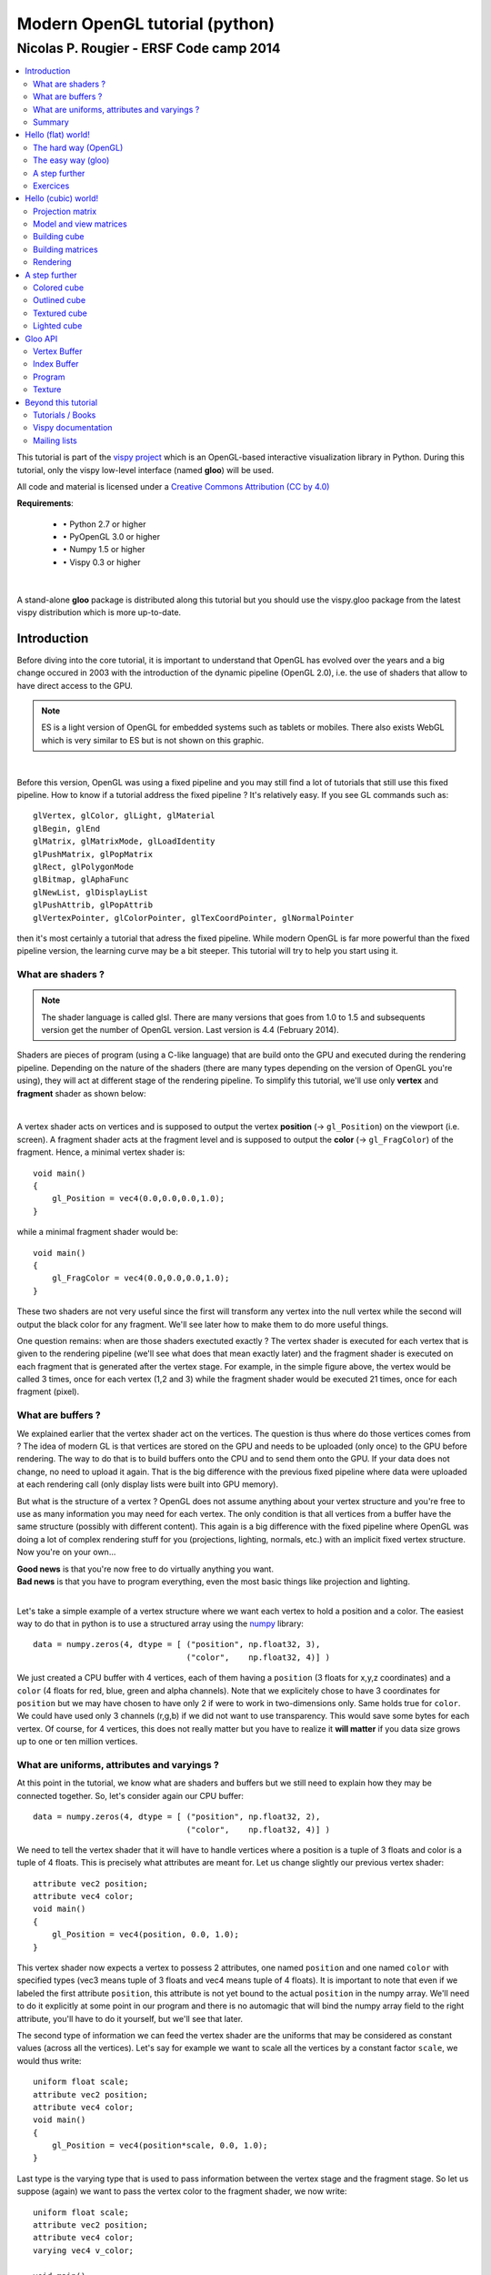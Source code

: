 ===============================
Modern OpenGL tutorial (python)
===============================

----------------------------------------
Nicolas P. Rougier - ERSF Code camp 2014
----------------------------------------

.. contents::
   :local:
   :depth: 2


This tutorial is part of the `vispy project <http://vispy.org>`_ which is an
OpenGL-based interactive visualization library in Python. During this tutorial,
only the vispy low-level interface (named **gloo**) will be used.


.. Sources are available `here <index.rst>`_. Figures are in the `figures
   <figures/>`_ directory and all scripts are located in the `scripts <scripts/>`_
   directory. Github repository is `here
   <https://github.com/rougier/opengl-tutorial>`_

All code and material is licensed under a `Creative Commons Attribution (CC by
4.0) <http://creativecommons.org/licenses/by/4.0/>`_


**Requirements**:

 * ``•`` Python 2.7 or higher
 * ``•`` PyOpenGL 3.0 or higher
 * ``•`` Numpy 1.5 or higher
 * ``•`` Vispy 0.3 or higher

|

A stand-alone **gloo** package is distributed along this tutorial but you
should use the vispy.gloo package from the latest vispy distribution which is
more up-to-date.



Introduction
============

Before diving into the core tutorial, it is important to understand that OpenGL
has evolved over the years and a big change occured in 2003 with the
introduction of the dynamic pipeline (OpenGL 2.0), i.e. the use of shaders that
allow to have direct access to the GPU.

.. note::

   ES is a light version of OpenGL for embedded systems such as tablets or
   mobiles. There also exists WebGL which is very similar to ES but is not shown on
   this graphic.

.. image:: images/gl-history.png
   :width: 75%

|


Before this version, OpenGL was using a fixed pipeline and you may still find a
lot of tutorials that still use this fixed pipeline. How to know if a tutorial
address the fixed pipeline ? It's relatively easy.  If you see GL commands such
as::

   glVertex, glColor, glLight, glMaterial
   glBegin, glEnd
   glMatrix, glMatrixMode, glLoadIdentity
   glPushMatrix, glPopMatrix
   glRect, glPolygonMode
   glBitmap, glAphaFunc
   glNewList, glDisplayList
   glPushAttrib, glPopAttrib
   glVertexPointer, glColorPointer, glTexCoordPointer, glNormalPointer

then it's most certainly a tutorial that adress the fixed pipeline.
While modern OpenGL is far more powerful than the fixed pipeline version, the
learning curve may be a bit steeper. This tutorial will try to help you start
using it.




What are shaders ?
------------------

.. Note::

   The shader language is called glsl.  There are many versions that goes from 1.0
   to 1.5 and subsequents version get the number of OpenGL version. Last version
   is 4.4 (February 2014).

Shaders are pieces of program (using a C-like language) that are build onto the
GPU and executed during the rendering pipeline. Depending on the nature of the
shaders (there are many types depending on the version of OpenGL you're using),
they will act at different stage of the rendering pipeline. To simplify this
tutorial, we'll use only **vertex** and **fragment** shader as shown below:

.. image:: images/gl-pipeline.png
   :width: 75%

|

A vertex shader acts on vertices and is supposed to output the vertex
**position** (→ ``gl_Position``) on the viewport (i.e. screen). A fragment shader
acts at the fragment level and is supposed to output the **color**
(→ ``gl_FragColor``) of the fragment. Hence, a minimal vertex shader is::

  void main()
  {
      gl_Position = vec4(0.0,0.0,0.0,1.0);
  }

while a minimal fragment shader would be::

  void main()
  {
      gl_FragColor = vec4(0.0,0.0,0.0,1.0);
  }

These two shaders are not very useful since the first will transform any
vertex into the null vertex while the second will output the black color for
any fragment. We'll see later how to make them to do more useful things.

One question remains: when are those shaders exectuted exactly ? The vertex
shader is executed for each vertex that is given to the rendering pipeline
(we'll see what does that mean exactly later) and the fragment shader is
executed on each fragment that is generated after the vertex stage. For
example, in the simple figure above, the vertex would be called 3 times, once
for each vertex (1,2 and 3) while the fragment shader would be executed 21
times, once for each fragment (pixel).


What are buffers ?
------------------

We explained earlier that the vertex shader act on the vertices. The question
is thus where do those vertices comes from ? The idea of modern GL is that
vertices are stored on the GPU and needs to be uploaded (only once) to the GPU
before rendering. The way to do that is to build buffers onto the CPU and to
send them onto the GPU. If your data does not change, no need to upload it
again. That is the big difference with the previous fixed pipeline where data
were uploaded at each rendering call (only display lists were built into GPU
memory).

But what is the structure of a vertex ? OpenGL does not assume anything about
your vertex structure and you're free to use as many information you may need
for each vertex. The only condition is that all vertices from a buffer have the
same structure (possibly with different content). This again is a big
difference with the fixed pipeline where OpenGL was doing a lot of complex
rendering stuff for you (projections, lighting, normals, etc.) with an implicit
fixed vertex structure. Now you're on your own...

| **Good news** is that you're now free to do virtually anything you want.
| **Bad news** is that you have to program everything, even the most basic things like projection and lighting.

|

Let's take a simple example of a vertex structure where we want each vertex to
hold a position and a color. The easiest way to do that in python is to use a
structured array using the `numpy <http://www.numpy.org>`_ library::

  data = numpy.zeros(4, dtype = [ ("position", np.float32, 3),
                                  ("color",    np.float32, 4)] )

We just created a CPU buffer with 4 vertices, each of them having a
``position`` (3 floats for x,y,z coordinates) and a ``color`` (4 floats for
red, blue, green and alpha channels). Note that we explicitely chose to have 3
coordinates for ``position`` but we may have chosen to have only 2 if were to
work in two-dimensions only. Same holds true for ``color``. We could have used
only 3 channels (r,g,b) if we did not want to use transparency. This would save
some bytes for each vertex. Of course, for 4 vertices, this does not really
matter but you have to realize it **will matter** if you data size grows up to
one or ten million vertices.



What are uniforms, attributes and varyings ?
--------------------------------------------

At this point in the tutorial, we know what are shaders and buffers but we
still need to explain how they may be connected together. So, let's consider
again our CPU buffer::

  data = numpy.zeros(4, dtype = [ ("position", np.float32, 2),
                                  ("color",    np.float32, 4)] )

We need to tell the vertex shader that it will have to handle vertices where a
position is a tuple of 3 floats and color is a tuple of 4 floats. This is
precisely what attributes are meant for. Let us change slightly our previous
vertex shader::

  attribute vec2 position;
  attribute vec4 color;
  void main()
  {
      gl_Position = vec4(position, 0.0, 1.0);
  }

This vertex shader now expects a vertex to possess 2 attributes, one named
``position`` and one named ``color`` with specified types (vec3 means tuple of
3 floats and vec4 means tuple of 4 floats). It is important to note that even
if we labeled the first attribute ``position``, this attribute is not yet bound
to the actual ``position`` in the numpy array. We'll need to do it explicitly
at some point in our program and there is no automagic that will bind the numpy
array field to the right attribute, you'll have to do it yourself, but we'll
see that later.

The second type of information we can feed the vertex shader are the uniforms
that may be considered as constant values (across all the vertices). Let's say
for example we want to scale all the vertices by a constant factor ``scale``,
we would thus write::

  uniform float scale;
  attribute vec2 position;
  attribute vec4 color;
  void main()
  {
      gl_Position = vec4(position*scale, 0.0, 1.0);
  }

Last type is the varying type that is used to pass information between the
vertex stage and the fragment stage. So let us suppose (again) we want to pass
the vertex color to the fragment shader, we now write::

  uniform float scale;
  attribute vec2 position;
  attribute vec4 color;
  varying vec4 v_color;

  void main()
  {
      gl_Position = vec4(position*scale, 0.0, 1.0);
      v_color = color;
  }

and then in the fragment shader, we write::

  varying vec4 v_color;

  void main()
  {
      gl_FragColor = v_color;
  }

The question is what is the value of ``v_color`` inside the fragment shader ?
If you look at the figure that introduced the gl pipleline, we have 3 vertices and 21
fragments. What is the color of each individual fragment ?

The answer is *the interpolation of all 3 vertices color*. This interpolation
is made using distance of the fragment to each individual vertex. This is a
very important concept to understand. Any varying value is interpolated between
the vertices that compose the elementary item (mostly, line or triangle).


Summary
-------

We're done with this part. We know we need a structured numpy array to hold our
vertices, a vertex shader to instruct the GPU what to do with the vertices and
a fragment shader to compute the final color. Now comes the hard part where
we'll put all this together...

Still time to flee...

|
|
|

Too late...


Hello (flat) world!
===================

Before using OpenGL, we need to open a window with a valid GL context. This can
be done using toolkit such as Gtk, Qt or Wx or any native toolkit (Windows,
Linux, OSX). Note there also exists dedicated toolkits such as GLFW or GLUT and
the advantage of GLUT is that it's already installed alongside OpenGL. Even if
it is now deprecated, we'll use GLUT since it's a very lightweight toolkit and
does not require any extra package. Here is a minimal setup that should open a
window with garbage on it (since we do not even clear the window):

.. note::

   GLUT is now deprecated and you might prefer to use `GLFW <http://www.glfw.org>`_
   which is actively maintained.

::

  import OpenGL.GL as gl
  import OpenGL.GLUT as glut

  def display():
      glut.glutSwapBuffers()

  def reshape(width,height):
      gl.glViewport(0, 0, width, height)

  def keyboard( key, x, y ):
      if key == '\033':
          sys.exit( )

  glut.glutInit()
  glut.glutInitDisplayMode(glut.GLUT_DOUBLE | glut.GLUT_RGBA)
  glut.glutCreateWindow('Hello world!')
  glut.glutReshapeWindow(512,512)
  glut.glutReshapeFunc(reshape)
  glut.glutDisplayFunc(display)
  glut.glutKeyboardFunc(keyboard)
  glut.glutMainLoop()

The ``glutInitDisplayMode`` tells OpenGL what are the context properties. At
this stage, we only need a swap buffer (we draw on one buffer while the other
is displayed) and we use a full RGBA 32 bits color buffer (8 bits per
channel).

Let's consider again some data (in 2 dimensions)::

  data = numpy.zeros(4, dtype = [ ("position", np.float32, 2),
                                  ("color",    np.float32, 4)] )



The hard way (OpenGL)
---------------------

Building the program
++++++++++++++++++++

.. note::

   ``vertex_code`` and ``fragment_code`` correspond to the vertex and fragment shaders
   code as shown above.

Building the program is relatively straightforward provided we do not
check for errors. First we need to request program and shader slots from GPU::

    program  = gl.glCreateProgram()
    vertex   = gl.glCreateShader(gl.GL_VERTEX_SHADER)
    fragment = gl.glCreateShader(gl.GL_FRAGMENT_SHADER)

Then we can compile shaders into GPU objects::

    # Set shaders source
    gl.glShaderSource(vertex, vertex_code)
    gl.glShaderSource(fragment, fragment_code)

    # Compile shaders
    gl.glCompileShader(vertex)
    gl.glCompileShader(fragment)


We can now build and link the program::

    gl.glAttachShader(program, vertex)
    gl.glAttachShader(program, fragment)
    gl.glLinkProgram(program)

We can not get rid of shaders, they won't be used again::

    gl.glDetachShader(program, vertex)
    gl.glDetachShader(program, fragment)


Finally, we make program the default program to be ran. We can do it now
because we'll use a single in this example::

    gl.glUseProgram(program)


Building the buffer
+++++++++++++++++++

Building the buffer is even simpler::

    # Request a buffer slot from GPU
    buffer = gl.glGenBuffers(1)

    # Make this buffer the default one
    gl.glBindBuffer(gl.GL_ARRAY_BUFFER, buffer)

    # Upload data
    gl.glBufferData(gl.GL_ARRAY_BUFFER, data.nbytes, data, gl.GL_DYNAMIC_DRAW)


Binding the buffer to the program
+++++++++++++++++++++++++++++++++

Binding the buffer to the program needs some work and computations. We need to
tell the GPU how to read the buffer and bind each value to the relevant
attribute. To do this, GPU needs to kow what is the stride between 2
consecutive element and what is the offset to read one attribute::

    stride = data.strides[0]

    offset = ctypes.c_void_p(0)
    loc = gl.glGetAttribLocation(program, "position")
    gl.glEnableVertexAttribArray(loc)
    gl.glBindBuffer(gl.GL_ARRAY_BUFFER, buffer)
    gl.glVertexAttribPointer(loc, 3, gl.GL_FLOAT, False, stride, offset)

    offset = ctypes.c_void_p(data.dtype["position"].itemsize)
    loc = gl.glGetAttribLocation(program, "color")
    gl.glEnableVertexAttribArray(loc)
    gl.glBindBuffer(gl.GL_ARRAY_BUFFER, buffer)
    gl.glVertexAttribPointer(loc, 4, gl.GL_FLOAT, False, stride, offset)

Here we're basically telling the program how to bind data to the relevant
attribute. This is made by providing the stride of the array (how many bytes
between each record) and the offset of a given attribute.


Binding the uniform
+++++++++++++++++++

Binding the uniform is much more simpler. We request the location of the
uniform and we upload the value using the dedicated function to upload one
float only::

    loc = gl.glGetUniformLocation(program, "scale")
    gl.glUniform1f(loc, 1.0)


Choosing primitives
+++++++++++++++++++

Before rendering, we need to tell OpenGL what to do with our vertices,
i.e. what does these vertices describe in term of geometrical primitives.
This is quite an important parameter since this determines how many fragments
will be actually generated by the shape as illustrated on the image below:

.. image:: images/gl-primitives.png
   :width: 75%

There exist other primitives but we won't used them during this tutorial (and
they're mainly related to *geometry shaders* that are not introduced in this
tutorial). Since we want do display a square, we can use 2 triangles to make a
square and thus we'll use a ``GL_TRIANGLE_STRIP`` primitive. We'll see later
how to make more complex shapes.


Setting data
++++++++++++

We're almost ready to render something but let's first fill some values::

  data['color']    = [ (1,0,0,1), (0,1,0,1), (0,0,1,1), (1,1,0,1) ]
  data['position'] = [ (-1,-1),   (-1,+1),   (+1,-1),   (+1,+1)   ]

If the color field makes sense (normalized RGBA values), why do we use
coordinates such as (-1,-1) for vertex position ? We know the windows size is
512x512 pixels in our case, so why not use (0,0) or (512,512) instead ?

At this point in the tutorial, OpenGL does not really care of the actual size
of the window (also called viewport) in terms of pixels. If you look at the
GLUT code above, you may have noticed this line::

  def reshape(width,height):
      gl.glViewport(0, 0, width, height)

This function is called whenever the window is resized and the ``glViewport``
call does two things. It instructs OpenGL of the current window size and it
setup an implicit *normalized* coordinate system that goes from (-1,-1) (for the
bottom-left corner) to (+1,+1) to top-right corner. Thus, our vertices position
cover the whole window.


Rendering
+++++++++

.. image:: images/hello-world.png
   :target: scripts/hello-world-gl.py
   :align: right
   :width: 15%


Ok, we're done, we can now rewrite the display function as::

  def display():
      gl.glClear(gl.GL_COLOR_BUFFER_BIT)
      gl.glDrawArrays(gl.GL_TRIANGLE_STRIP, 0, 4)
      glut.glutSwapBuffers()

The 0, 4 arguments in the ``glDrawArrays`` tells OpenGL we want to display 4
vertices from our array and we start at vertex 0.

Click on the image on the right to get the source.



The easy way (gloo)
-------------------

.. image:: images/hello-world.png
   :target: scripts/hello-world-gloo.py
   :align: right
   :width: 15%


Since the above method is quite cumbersome, we'll now use the gloo interface.
Now, we can just write::

    program = gloo.Program(vertex, fragment, count=4)
    program['color']    = [ (1,0,0,1), (0,1,0,1), (0,0,1,1), (1,1,0,1) ]
    program['position'] = [ (-1,-1),   (-1,+1),   (+1,-1),   (+1,+1)   ]
    program['scale']    = 1.0

Gloo takes care of building the buffer because we specified the vertex count
value and will also bind the relevant attributes and uniforms to the
program provided. To render the scene, we can now write::

    program.draw(gl.GL_TRIANGLE_STRIP)

Click on the image on the right to get the source.


A step further
--------------

.. image:: images/hello-world-scale.png
   :target: scripts/hello-world-gloo-scale.py
   :align: right
   :width: 15%

The nice thing with gloo is that it takes care of any change in uniform or
attribute values. If you change them through the program interface, these
values will be updated on the GPU just-in-time. So, let's have some animation
by making the scale value to oscillate betwen 0 and 1. To do this, we need a
simple timer function where we'll update the scale value::

  def timer(fps):
      global clock
      clock += 0.005 * 1000.0/fps
      program['scale'] = np.cos(clock)
      glut.glutTimerFunc(1000/fps, timer, fps)
      glut.glutPostRedisplay()

Click on the image on the right to get the source.


Exercices
---------

Quad rotation
+++++++++++++

.. image:: images/hello-world-rotate.png
   :target: scripts/hello-world-gloo-rotate.py
   :align: right
   :width: 15%

At this point, you can start experiencing on your own. For example, instead of
scaling the quad, try to make it rotate. Note that you have access to the
``sin`` and ``cos`` function from within the shader.

Viewport aspect
+++++++++++++++

.. image:: images/hello-world-aspect.png
   :target: scripts/hello-world-gloo-viewport-aspect.py
   :align: right
   :width: 15%

Since the viewport is normalized, this means the aspect ratio of our quad is
not always 1, it can become wider or taller, depending on how the actual shape
of the window. How to change the reshape function (viewport call) to achieve a
constant ratio of 1 (square) ?


Quad aspect
+++++++++++

.. image:: images/hello-world-aspect-2.png
   :target: scripts/hello-world-gloo-quad-aspect.py
   :align: right
   :width: 15%

In the previous exercice, we manipulated the viewport such a to have a constant
ratio of 1 for the viewport. We could however only manipulate the vertex
position from within the shader, provided we know the size of the viewport, how
would you do this ?


Hello (cubic) world!
====================

*But... but, where is the 3D ? I want 3D ! I came to this tutorial because of 3D! Give me 3D !*

Actually, you've got all the pieces to render a 3D scene. Remember the bad news we talked about a few sections ago ?

::

   You have to program everything, even the most basic things like projection and lighting.

So let's just do that.




Projection matrix
-----------------

We need first to define what do we want to view, that is, we need to define a
viewing volume such that any object within the volume (even partially) will be
rendered while objects outside won't. On the image below, the yellow and red
spheres are within the volume while the green one is not and does not appear on
the projection.

.. image:: images/ViewFrustum.png
   :width: 60%

There exist many different ways to project a 3D volume onto a 2D screen but
we'll only use the `perspective projection
<https://en.wikipedia.org/wiki/Perspective_(graphical)>`_ (distant objects
appear smaller) and the `orthographic projection
<https://en.wikipedia.org/wiki/Orthographic_projection_(geometry)>`_ which is a
parallel projection (distant objects have the same size as closer ones) as
illustrated on the image above. Until now (previous section), we have been
using implicitly an orthographic projection in the z=0 plane.

|

.. note::

   In older versions of OpenGL, these matrices were available as `glFrustum
   <https://www.opengl.org/sdk/docs/man2/xhtml/glFrustum.xml>`_ and `glOrtho
   <https://www.opengl.org/sdk/docs/man2/xhtml/glOrtho.xml>`_.


Depending on the projection we want, we will use one of the two projection matrices
below:

**Perspective matrix**

.. image:: images/frustum-matrix.png
   :width: 40%

|

**Orthographic matrix**

.. image:: images/ortho-matrix.png
   :width: 40%

|

At this point, it is not necessary to understand how these matrices were built.
Suffice it to say they are standard matrices in the 3D world. Both suppose the
viewer (=camera) is located at position (0,0,0) and is looking in the direction
(0,0,1).

There exists a second form of the perpective matrix that might be easier to
manipulate. Instead of specifying the right/left/top/bottom planes, we'll use
field of view in the horizontal and vertical direction:

**Perspective matrix**

.. image:: images/perspective-matrix.png
   :width: 40%

|

where ``fovy`` specifies the field of view angle, in degrees, in the y
direction and ``aspect`` specifies the aspect ratio that determines the field
of view in the x direction.


Model and view matrices
-----------------------

We are almost done with matrices. You may have guessed that the above matrix
requires the viewing volume to be in the z direction. We could design our 3D
scene such that all objects are withing this direction but it would not be very
convenient. So instead, we'll use a view matrix that will map the the world
space to camera space. This is pretty much as if we were orienting the camera
at a given position and look toward a given direction. In the meantime, we can
further refine the whole pipeline by providing a model matrix that will maps
the object's local coordinate space into world space. For example, this wil be
useful for rotating an object around its center. To sum up, we need:

* ``•`` **Model matrix** maps from an object's local coordinate space into world space
* ``•`` **View matrix** maps from world space to camera space
* ``•`` **Projection matrix** maps from camera to screen space




Building cube
-------------

We need to define what we mean by a *cube* since there is not such thing as as
cube in OpenGL. A cube, when seen from the outside has 6 faces, each being a
square. We just saw that to render a square, we need two triangles. So, 6
faces, each of them being made of 2 triangles, we need 12 triangles.

How many vertices then ? 12 triangles ? 3 vertices per triangles ? 36 vertices
might be a reasonable answer but we can also notice that each vertex is part of
3 different faces actually, so instead we'll use no more than 8 vertices and
tell explicitly OpenGL what to draw with them::

   V = np.zeros(8, [("position", np.float32, 3)])
   V["position"] = [[ 1, 1, 1], [-1, 1, 1], [-1,-1, 1], [ 1,-1, 1],
                    [ 1,-1,-1], [ 1, 1,-1], [-1, 1,-1], [-1,-1,-1]]

These describes vertices of a cube cented on (0,0,0) that goes from (-1,-1,-1)
to (+1,+1,+1). Then we compute (mentally) what are the triangles for each face, i.e. we
describe triangles in terms of vertices index (relatively to the ``V`` array we
just defined)::

  I = [0,1,2, 0,2,3,  0,3,4, 0,4,5,  0,5,6, 0,6,1,
       1,6,7, 1,7,2,  7,4,3, 7,3,2,  4,7,6, 4,6,5]

We now need to upload these data to the GPU. Using gloo, the easiest way is to use a VertexBuffer for vertices data and an IndexBuffer for indices data::

  vertices = gloo.VertexBuffer(V)
  indices = gloo.IndexBuffer(I)



Building matrices
-----------------

.. Note::

   Note that the view matrix is a translation along z. We actually move away
   from the center while looking into the (positive) z direction.


All the common matrix operations can be found in the `transforms.py
<scripts/transforms.py>`_ script which define ortho, frustum and perspective
matrices as well as rotation, translation and scaling operations. We won't say
much more about these and you might want to read a book about geometry to
understand how this work, especially when compositing rotation, translation and
scaling (order is important)::

  view = np.eye(4,dtype=np.float32)
  model = np.eye(4,dtype=np.float32)
  projection = np.eye(4,dtype=np.float32)
  translate(view, 0,0,-5)
  program['model'] = model
  program['view'] = view
  program['projection'] = projection
  phi, theta = 0,0



It is now important to update the projection matrix whenever the window is
resized (because aspect ratio may have changed)::

  def reshape(width,height):
      gl.glViewport(0, 0, width, height)
      projection = perspective( 45.0, width/float(height), 2.0, 10.0 )
      program['projection'] = projection


Rendering
---------

.. image:: images/rotating-cube.png
   :target: scripts/rotating-cube.py
   :align: right
   :width: 20%

Rotating the cube means computing a model matrix such that the cube rotate
around its center. We'll do that in the timer function and rotate the cube
around the z axis (theta), then around the y axis (phi)::

  def timer(fps):
      global theta, phi
      theta += .5
      phi += .5
      model = np.eye(4, dtype=np.float32)
      rotate(model, theta, 0,0,1)
      rotate(model, phi, 0,1,0)
      program['model'] = model
      glut.glutTimerFunc(1000/fps, timer, fps)
      glut.glutPostRedisplay()


We're now alsmost ready to render the whole scene but we need first to modify
the GLUT initialization a little bit. Previously, we used::

  glut.glutInitDisplayMode(glut.GLUT_DOUBLE | glut.GLUT_RGBA)

But now, we're explicity dealing with 3D, meaning some rendered triangles may
be behind some others and we don't want to handle rendering order to deal with
that. OpenGL will take care of that provided we declared we'll use a depth
buffer. We thus need to modify glut initialization as and to tell OpenGL to use
the depth buffer::

  glut.glutInitDisplayMode(glut.GLUT_DOUBLE | glut.GLUT_RGBA | glut.GLUT_DEPTH)
  gl.glEnable(gl.GL_DEPTH_TEST)


and when clear the scene, we have to take care of clearing the depth buffer as well::

    gl.glClear(gl.GL_COLOR_BUFFER_BIT | gl.GL_DEPTH_BUFFER_BIT)

Finally, to render the cube using the specified triangles, we write::

    program.draw(gl.GL_TRIANGLES, indices)

Click on the image on the right to get the source.

|
|
|

*But is't ugly !* Yes, of course !

We have no color (but red), no texture and no light. What did you expect ?



A step further
==============

I feel you're a bit frustated so let's build a nice colored, outlined, lighted
rotating cube.


Colored cube
------------

.. image:: images/colored-cube.png
   :target: scripts/colored-cube.py
   :align: right
   :width: 20%

Now we'll discover why **gloo** is so useful. To add color per vertex to the
cube, we simply define the vertex structure as::

  V = np.zeros(8, [("position", np.float32, 3),
                   ("color",    np.float32, 4)])
  V["position"] = [[ 1, 1, 1], [-1, 1, 1], [-1,-1, 1], [ 1,-1, 1],
                   [ 1,-1,-1], [ 1, 1,-1], [-1, 1,-1], [-1,-1,-1]]
  V["color"]    = [[0, 1, 1, 1], [0, 0, 1, 1], [0, 0, 0, 1], [0, 1, 0, 1],
                   [1, 1, 0, 1], [1, 1, 1, 1], [1, 0, 1, 1], [1, 0, 0, 1]]

And we're done ! Well, actually, we also need to slightly modify the vertex
shader since ``color`` is now an attribute and not a uniform.

Click on the image on the right to get the source.


Outlined cube
-------------

.. note::

   From now on, we'll use prefixes to distinguish uniforms (u\_), attributes
   (a\_) and varyings (v\_) in shader sources and buffers fields.

.. image:: images/outlined-cube.png
   :target: scripts/outlined-cube.py
   :align: right
   :width: 20%

To outline the cube, we need to draw lines between couple of vertices on each
face. 4 lines for the back and front face and 2 lines for the top and bottom
faces. Why only 2 lines for top and bottom ? Because lines are shared between
the faces. So overall we need 12 lines and we need to compute the corresponding
indices (I did it for your)::

  O = [0,1, 1,2, 2,3, 3,0,
       4,7, 7,6, 6,5, 5,4,
       0,5, 1,6, 2,7, 3,4 ]
  outline = IndexBuffer(O)

Then we draw the cube twice. One time using triangles and the indices index
buffer and one time using lines with the outline index buffer.  We need also to
add some OpenGL black magic to make things nice. It's not very important to
understand it at this point. The main it solves it to make sure line is "above"
the cube because we paint a line on a surface.

Click on the image on the right to get the source.


Textured cube
-------------

To be written.


Lighted cube
------------

.. image:: images/lighted-cube.png
   :target: scripts/lighted-cube.py
   :align: right
   :width: 20%

To have a lighted cube we need two things: a light source and surface
normals. Then we can apply light equation on each fragment depending on the
amount of light it receives. This is computed using the suface normal.

But we have a problem to solve. We need to compute normals for each surfaces,
which is rather easy but we need to give this information to the GPU via the
vertex structure. Since our vertices are shared between all the surfaces, it is
a problem. If you look at any vertex, you'll see it is shared between 3
distinct faces, each having a different normal. This means we'll have to
duplicate our vertices and to attach the right normal vector depending on the
face they belong. Hence, we now need 4 distinct vertices for each faces for a
total of 24 vertices.

The actual building of this new cube data is rather boring and I won't
detailed it here. The whole code is available from `cube.py <scripts/cube.py>`_
that has a single ``cube`` function that return cube vertices, faces and
outlines as 3 numpy arrays.

We can now define a light using a position and an intensity (color). This is
called a positional point light which send light in any direction (as opposed
for example to adirectional light such as a spotlight). There exist many
different light models and this one is probably the simplest. I won't explain
everything here (it would require a full tutorial only for this topic), but
here is the resulting fragment shader which is pretty self-explanatory::

  uniform mat4 u_model;
  uniform mat4 u_view;
  uniform mat4 u_normal;

  uniform vec3 u_light_intensity;
  uniform vec3 u_light_position;

  varying vec3 v_position;
  varying vec3 v_normal;
  varying vec4 v_color;

  void main()
  {
    // Calculate normal in world coordinates
    vec3 normal = normalize(u_normal * vec4(v_normal,1.0)).xyz;

    // Calculate the location of this fragment (pixel) in world coordinates
    vec3 position = vec3(u_view*u_model * vec4(v_position, 1));

    // Calculate the vector from this pixels surface to the light source
    vec3 surfaceToLight = u_light_position - position;

    // Calculate the cosine of the angle of incidence (brightness)
    float brightness = dot(normal, surfaceToLight) / (length(surfaceToLight) * length(normal));
    brightness = max(min(brightness,1.0),0.0);

    // Calculate final color of the pixel, based on:
    // 1. The angle of incidence: brightness
    // 2. The color/intensities of the light: light.intensities
    // 3. The texture and texture coord: texture(tex, fragTexCoord)

    gl_FragColor = v_color * brightness * vec4(u_light_intensity, 1);
  }


Click on the image on the right to get the source.



Gloo API
========

Vertex Buffer
-------------

A VertexBuffer represents vertex data that can be uploaded to GPU memory. They
can have a local (CPU) copy or not such that in the former case, the buffer is
read-write while in the latter case, the buffer is write-only.

The (internal) shape of a vertex buffer is always one-dimensional.

The (internal) dtype of a vertex buffer is always structured.

Elementary allowed dtype are:
np.uint8, np.int8, np.uint16, np.int16, np.float32, np.float16

All GPU operations are deferred and executed just-in time (automatic).


Default parameter
+++++++++++++++++
store = True, copy = False, resizeable = True


Creation from existing data
+++++++++++++++++++++++++++

Use given data as CPU storage::

  V = VertexBuffer(data=data, store=True, copy=False)

Use a copy of given data as CPU storage::

  V = VertexBuffer(data=data, store=True, copy=True)

Do not use CPU storage::

  V = VertexBuffer(data=data, store=False)


Creation from dtype and size
++++++++++++++++++++++++++++

Create a CPU storage with given size::

  V = VertexBuffer(dtype=dtype, size=size, store=True)

Do not use CPU storage::

  V = VertexBuffer(dtype=dtype, size=size, store=False)



Setting data (set_data)
+++++++++++++++++++++++

Any contiguous block of data can be set using the ``set_data`` method. This
method can also be used to resize the buffer. When setting data, it is possible
to specify whether to store a copy of given data hence freezing the state of
the data. It is important because the actual upload is deferred and data can be
changed before the actual upload occurs.

This example results in 2 pending operations but only the "2" value will be
uploaded (2 in data[:10] and 2 in data[10:])::

  V = VertexBuffer(...)
  data[...] = 1
  V.set_data(data[:10], copy=False)
  data[...] = 2
  V.set_data(data[10:], copy=False)

This example results in 2 pending operations and the "1" and "2" values will
actually be uploaded (1 in data[:10] and 2 in data[10:])::

  V = VertexBuffer(...)
  data[...] = 1
  V.set_data(data[:10], copy=True)
  data[...] = 2
  V.set_data(data[10:], copy=True)



Setting data (setitem)
++++++++++++++++++++++

If buffer has CPU storage, any numpy operations is allowed since the operation
is performed on CPU data and modified part are registered for uploading::

  V = VertexBuffer(...)
  V[:10] = data # ok
  V[::2] = data # ok

If buffer has no CPU storage, only numpy operations that affect a contiguous
block of data are allowed. This restriction is necessary because we cannot
upload strided data::

  V = VertexBuffer(...)
  V[:10] = data # ok
  V[::2] = data # error


Getting data (getitem)
++++++++++++++++++++++

Accessing data from a VertexBuffer (base) returns a VertexBuffer (view) that is
linked to the base buffer. Accessing data from a buffer view is not allowed::

  V = VertexBuffer(...)
  Z1 = V[:10] # ok
  V[...] = 1  # ok
  Z2 = Z1[:5] # error


Resizing the buffer
+++++++++++++++++++

Whenever a buffer is resized, all pending operations are cleared and any existing
view on the buffer becomes invalid.



Index Buffer
------------
A IndexBuffer represents indices data that can be uploaded to GPU memory. They
can have a local (CPU) copy or not such that in the former case, the buffer is
read-write while in the latter case, the buffer is write-only.

The shape of an index buffer is always one-dimensional.

The dtype of an index buffer is one of: np.uint8, np.uint16, np.uint32

All GPU operations are deferred and executed just-in time (automatic).

All vertex buffer methods and properties apply.



Program
-------
A program is an object to which shaders can be attached and linked to create
the program. It gives access to attributes and uniform through the
getitem/setitem.


First version (implicit buffer)
+++++++++++++++++++++++++++++++

If a vertex count is given at creation, a unique associated vertex buffer is
created automatically::

  program = Program(vertex, fragment, count=4)
  program['a_color']    = [ (1,0,0,1), (0,1,0,1), (0,0,1,1), (1,1,0,1) ]
  program['a_position'] = [ (-1,-1),   (-1,+1),   (+1,-1),   (+1,+1)   ]



Second version (direct upload)
++++++++++++++++++++++++++++++

If one wants to directly upload data (without intermediary vertex buffer), one
has to explicitly set the direct upload flag at creation::

  program = Program(vertex, fragment, direct=True)
  program['a_color']    = [ (1,0,0,1), (0,1,0,1), (0,0,1,1), (1,1,0,1) ]
  program['a_position'] = [ (-1,-1),   (-1,+1),   (+1,-1),   (+1,+1)   ]


Third version (explicit grouped binding)
++++++++++++++++++++++++++++++++++++++++

It is also possible to create vertex buffer and bind it automatically to the
program, provided buffer field names and attributes match::

  program = Program(vertex, fragment)
  vertices = np.zeros(4, [('a_position', np.float32, 2),
                          ('a_color',    np.float32, 4)])
  program.bind(VertexBuffer(vertices)
  program['a_color'] = [ (1,0,0,1), (0,1,0,1), (0,0,1,1), (1,1,0,1) ]
  program['a_position'] = [ (-1,-1),   (-1,+1),   (+1,-1),   (+1,+1)   ]


Fourth version (explicit binding)
+++++++++++++++++++++++++++++++++

Finally, for finer grain control, one can explicitly set each attribute or
uniform individually::

  program = Program(vertex, fragment)
  position = VertexBuffer(np.zeros((4,2), np.float32))
  position[:] = [((-1,-1),), ((-1,+1),), ((+1,-1),), ((+1,+1),)]
  program['a_position'] = position
  color = VertexBuffer(np.zeros((4,4), np.float32))
  color[:] = [((1,0,0,1),), ((0,1,0,1),), ((0,0,1,1),), ((1,1,0,1),)]
  program['a_color'] = color



Texture
-------

Textures represent texture data that can be uploaded to GPU memory. They
can have a local (CPU) copy or not such that in the former case, the texture is
read-write while in the latter case, the texture is write-only.

The (internal) shape of a texture is the size of the class +1:

  * Texture1D -> shape is two-dimensional (width, 1/2/3/4)
  * Texture2D -> shape is three-dimensional (height, width, 1/2/3/4)

|

The (internal) dtype of a texture is one of: ``np.int8``, ``np.uint8``,
``np.int16``, ``np.uint16``, ``np.int32``, ``np.uint32``, ``np.float32``


Creation from existing data
+++++++++++++++++++++++++++

When creating a texture, the GPU format (RGB, RGBA,etc) of the texture is
deduced from the data dtype and shape.

  1 : gl.GL_LUMINANCE

  2 : gl.GL_LUMINANCE_ALPHA

  3 : gl.GL_RGB

  4 : gl.GL_RGBA


Use given data as CPU storage::

  T = Texture2D(data=data, store=True, copy=False)

Use a copy of given data as CPU storage::

  V = Texture2D(data=data, store=True, copy=True)

Do not use CPU storage::

  V = Texture2D(data=data, store=False)



Creation from dtype and size
++++++++++++++++++++++++++++

When creating a texture, the GPU format (RGB, RGBA,etc) of the texture is
deduced from the dtype and the shape:

Create a CPU storage with given size::

  V = Texture2D(dtype=dtype, shape=shape, store=True)

Do not use CPU storage::

  V = Texture2D(dtype=dtype, shape=shape, store=False)



Setting data (setitem)
++++++++++++++++++++++

If texture has CPU storage, any numpy operations is allowed since the operation
is performed on CPU data and modified part are registered for uploading::

  V = Texture2D(...)
  V[:10] = data # ok
  V[::2] = data # ok

If texture has no CPU storage, only numpy operations that affect a contiguous
block of data are allowed. This restriction is necessary because we cannot
upload strided data::

  V = Texture2D(...)
  V[:10] = data # ok
  V[::2] = data # error


Getting data (getitem)
++++++++++++++++++++++

Accessing data from a Texture (base) returns a Texture (view) that is linked to
the base texture. Accessing data from a texture view is not allowed::

  V = Texture2D(...)
  Z1 = V[:10] # ok
  V[...] = 1  # ok
  Z2 = Z1[:5] # error


Resizing the texture
++++++++++++++++++++

Whenever a texture is resized, all pending operations are cleared and any
existing view on the texture becomes invalid.





Beyond this tutorial
====================

There exist a lot of resources on the web related to OpenGL. I only mention
here a few of them that deals with the dynamic rendering pipeline. If you've
found other resources, make sure they deal with the dynamic rendering pipeline
and not the fixed one.

Tutorials / Books
-----------------

**An intro to modern OpenGL** by Joe Groff.

OpenGL has been around a long time, and from reading all the accumulated layers
of documentation out there on the Internet, it's not always clear what parts
are historic and what parts are still useful and supported on modern graphics
hardware. It's about time for a new OpenGL `introduction that <http://duriansoftware.com/joe/An-intro-to-modern-OpenGL.-Table-of-Contents.html>`_ walks through the parts that are still relevant today.

|

**Learning Modern 3D Graphics Programming** by Jason L. McKesson

This `book <http://www.arcsynthesis.org/gltut/>`_ is intended to teach you how
to be a graphics programmer. It is not aimed at any particular graphics field;
it is designed to cover most of the basics of 3D rendering. So if you want to
be a game developer, a CAD program designer, do some computer visualization, or
any number of things, this book can still be an asset for you. This does not
mean that it covers everything there is about 3D graphics. Hardly. It tries to
provide a sound foundation for your further exploration in whatever field of 3D
graphics you are interested in.

|

**An Introduction to OpenGL Programming**

This `introduction
<https://www.youtube.com/watch?v=T8gjVbn8VBk&feature=player_embedded>`_
provides an accelerated introduction to programming OpenGL, emphasizing the
most modern methods for using the library. In recent years, OpenGL has
undergone numerous updates, which have fundamentally changed how programmers
interact with the application programming interface (API) and the skills
required for being an effective OpenGL programmer. The most notable of these
changes, the introduction of shader-based rendering, has expanded to subsume
almost all functionality in OpenGL. This course is presented by Edward Angel of
the University of New Mexico and Dave Shreiner of ARM, Inc..

|

**OpenGL ES 2.0 documentation**

`OpenGL ES 2.0 <https://www.khronos.org/opengles/2_X/>`_ is defined relative to
the OpenGL 2.0 specification and emphasizes a programmable 3D graphics pipeline
with the ability to create shader and program objects and the ability to write
vertex and fragment shaders in the OpenGL ES Shading Language. Vispy is based
on OpenGL ES 2.0 because it give access to the programmable pipeline while
keeping overall complexity tractable.


Vispy documentation
-------------------

The vispy `documentation <http://vispy.readthedocs.org/en/v0.2.1/>`_ is also a
good source of information.


Mailing lists
-------------

There is a `user mailing list
<https://groups.google.com/forum/#!forum/vispy>`_ where you can ask for help on
vispy and a `developers mailing list
<https://groups.google.com/forum/#!forum/vispy-dev>`_ that is more technical.
